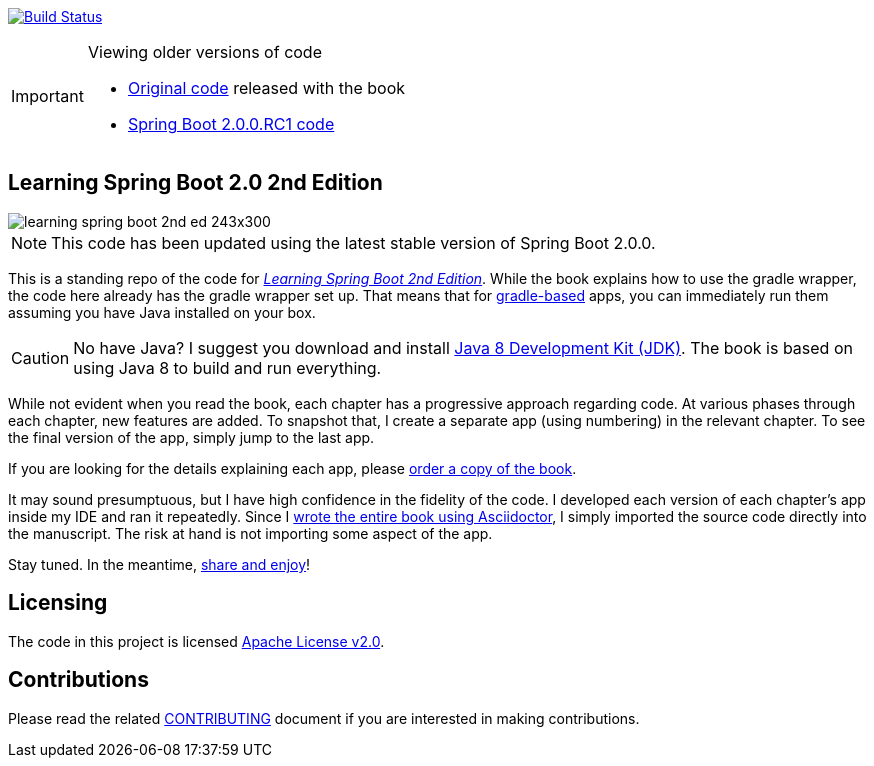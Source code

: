 image:https://travis-ci.org/learning-spring-boot/learning-spring-boot-2nd-edition-code.svg?branch=master["Build Status", link="https://travis-ci.org/learning-spring-boot/learning-spring-boot-2nd-edition-code"]

[IMPORTANT]
.Viewing older versions of code
====
* https://github.com/learning-spring-boot/learning-spring-boot-2nd-edition-code/tree/published[Original code] released with the book
* https://github.com/learning-spring-boot/learning-spring-boot-2nd-edition-code/tree/spring-boot-2.0.0.rc1[Spring Boot 2.0.0.RC1 code]
====

== Learning Spring Boot 2.0 2nd Edition

image::http://greglturnquist.com/wp-content/uploads/2016/11/learning-spring-boot-2nd-ed-243x300.jpg[float="right"]

NOTE: This code has been updated using the latest stable version of Spring Boot 2.0.0.

This is a standing repo of the code for http://greglturnquist.com/books/learning-spring-boot[_Learning Spring Boot 2nd Edition_]. While the book explains how to use the gradle wrapper, the code here already has the gradle wrapper set up. That means that for http://gradle.org/[gradle-based] apps, you can immediately run them assuming you have Java installed on your box.

CAUTION: No have Java? I suggest you download and install http://www.oracle.com/technetwork/java/javase/downloads/jdk8-downloads-2133151.html[Java 8 Development Kit (JDK)]. The book is based on using Java 8 to build and run everything.

While not evident when you read the book, each chapter has a progressive approach regarding code. At various phases through each chapter, new features are added. To snapshot that, I create a separate app (using numbering) in the relevant chapter. To see the final version of the app, simply jump to the last app.

If you are looking for the details explaining each app, please https://www.packtpub.com/application-development/learning-spring-boot-20-second-edition[order a copy of the book].

It may sound presumptuous, but I have high confidence in the fidelity of the code. I developed each version of each chapter's app inside my IDE and ran it repeatedly. Since I http://blog.greglturnquist.com/2014/05/asciidoc-springboot-packtpub-awesome-tool-chain.html[wrote the entire book using Asciidoctor], I simply imported the source code directly into the manuscript. The risk at hand is not importing some aspect of the app.

Stay tuned. In the meantime, http://www.urbandictionary.com/define.php?term=share%20and%20enjoy[share and enjoy]!

== Licensing

The code in this project is licensed http://apache.org/licenses/LICENSE-2.0.txt[Apache License v2.0].

== Contributions

Please read the related link:CONTRIBUTING.adoc[CONTRIBUTING] document if you are interested in making contributions.